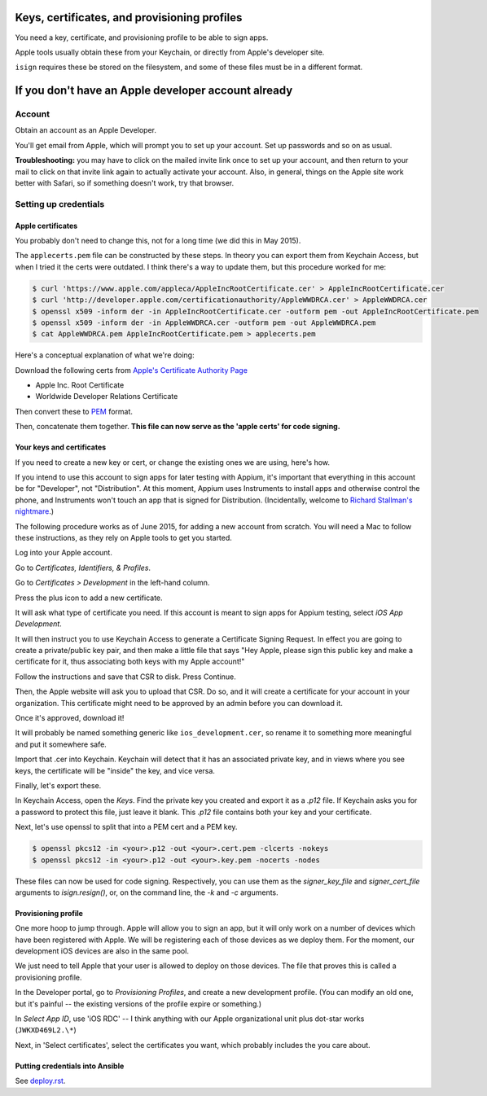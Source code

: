 Keys, certificates, and provisioning profiles
============================================

You need a key, certificate, and provisioning profile 
to be able to sign apps. 

Apple tools usually obtain these from your Keychain, or directly from 
Apple's developer site. 

``isign`` requires these be stored on the filesystem, and some of these
files must be in a different format.



If you don't have an Apple developer account already
====================================================

Account
-------

Obtain an account as an Apple Developer. 

You'll get email from Apple, which will prompt you to set up your
account. Set up passwords and so on as usual.

**Troubleshooting:** you may have to click on the mailed invite link
once to set up your account, and then return to your mail to click on
that invite link again to actually activate your account. Also, in
general, things on the Apple site work better with Safari, so if
something doesn't work, try that browser.

Setting up credentials
----------------------

Apple certificates
~~~~~~~~~~~~~~~~~~

You probably don't need to change this, not for a long time (we did this
in May 2015).

The ``applecerts.pem`` file can be constructed by these steps. In theory
you can export them from Keychain Access, but when I tried it the certs
were outdated. I think there's a way to update them, but this procedure
worked for me:

.. code:: bash

        $ curl 'https://www.apple.com/appleca/AppleIncRootCertificate.cer' > AppleIncRootCertificate.cer
        $ curl 'http://developer.apple.com/certificationauthority/AppleWWDRCA.cer' > AppleWWDRCA.cer
        $ openssl x509 -inform der -in AppleIncRootCertificate.cer -outform pem -out AppleIncRootCertificate.pem
        $ openssl x509 -inform der -in AppleWWDRCA.cer -outform pem -out AppleWWDRCA.pem
        $ cat AppleWWDRCA.pem AppleIncRootCertificate.pem > applecerts.pem

Here's a conceptual explanation of what we're doing:

Download the following certs from `Apple's Certificate Authority
Page <https://www.apple.com/certificateauthority/>`__

-  Apple Inc. Root Certificate
-  Worldwide Developer Relations Certificate

Then convert these to
`PEM <http://en.wikipedia.org/wiki/Privacy-enhanced_Electronic_Mail>`__
format.

Then, concatenate them together. **This file can now serve as the 'apple
certs' for code signing.**

Your keys and certificates
~~~~~~~~~~~~~~~~~~~~~~~~~~

If you need to create a new key or cert, or change the existing ones we 
are using, here's how.

If you intend to use this account to sign apps for later testing with
Appium, it's important that everything in this account be for
"Developer", not "Distribution". At this moment, Appium uses Instruments
to install apps and otherwise control the phone, and Instruments won't
touch an app that is signed for Distribution. (Incidentally, welcome to
`Richard Stallman's
nightmare <http://www.gnu.org/philosophy/right-to-read.en.html>`__.)

The following procedure works as of June 2015, for adding a new account
from scratch. You will need a Mac to follow these instructions, as
they rely on Apple tools to get you started.

Log into your Apple account.

Go to *Certificates, Identifiers, & Profiles*.

Go to *Certificates > Development* in the left-hand column.

Press the plus icon to add a new certificate.

It will ask what type of certificate you need. If this account is meant
to sign apps for Appium testing, select *iOS App Development*.

It will then instruct you to use Keychain Access to generate a
Certificate Signing Request. In effect you are going to create a
private/public key pair, and then make a little file that says "Hey
Apple, please sign this public key and make a certificate for it, thus
associating both keys with my Apple account!"

Follow the instructions and save that CSR to disk. Press Continue.

Then, the Apple website will ask you to upload that CSR. Do so, and it
will create a certificate for your account in your organization. This
certificate might need to be approved by an admin before you can
download it.

Once it's approved, download it!

It will probably be named something generic like
``ios_development.cer``, so rename it to something more meaningful and
put it somewhere safe.

Import that .cer into Keychain. Keychain will detect that it has an
associated private key, and in views where you see keys, the certificate
will be "inside" the key, and vice versa.

Finally, let's export these.

In Keychain Access, open the *Keys*. Find the private key you created and export
it as a `.p12` file. If Keychain asks you for a password to protect
this file, just leave it blank. This `.p12` file contains both your key and 
your certificate.

Next, let's use openssl to split that into a PEM cert and a PEM key. 

.. code:: bash

        $ openssl pkcs12 -in <your>.p12 -out <your>.cert.pem -clcerts -nokeys
        $ openssl pkcs12 -in <your>.p12 -out <your>.key.pem -nocerts -nodes

These files can now be used for code signing. Respectively, you can use them
as the `signer_key_file` and `signer_cert_file` arguments to `isign.resign()`,
or, on the command line, the `-k` and `-c` arguments.

Provisioning profile
~~~~~~~~~~~~~~~~~~~~

One more hoop to jump through. Apple will allow you to sign an app, but
it will only work on a number of devices which have been registered with
Apple. We will be registering each of those devices as we deploy them.
For the moment, our development iOS devices are also in the same pool.

We just need to tell Apple that your user is allowed to deploy on those
devices. The file that proves this is called a provisioning profile.

In the Developer portal, go to *Provisioning Profiles*, and create a new
development profile. (You can modify an old one, but it's painful -- the
existing versions of the profile expire or something.)

In *Select App ID*, use 'iOS RDC' -- I think anything with our Apple
organizational unit plus dot-star works (``JWKXD469L2.\*``)

Next, in 'Select certificates', select the certificates you want, which
probably includes the you care about.

Putting credentials into Ansible
~~~~~~~~~~~~~~~~~~~~~~~~~~~~~~~~

See `deploy.rst <deploy.rst>`__.
